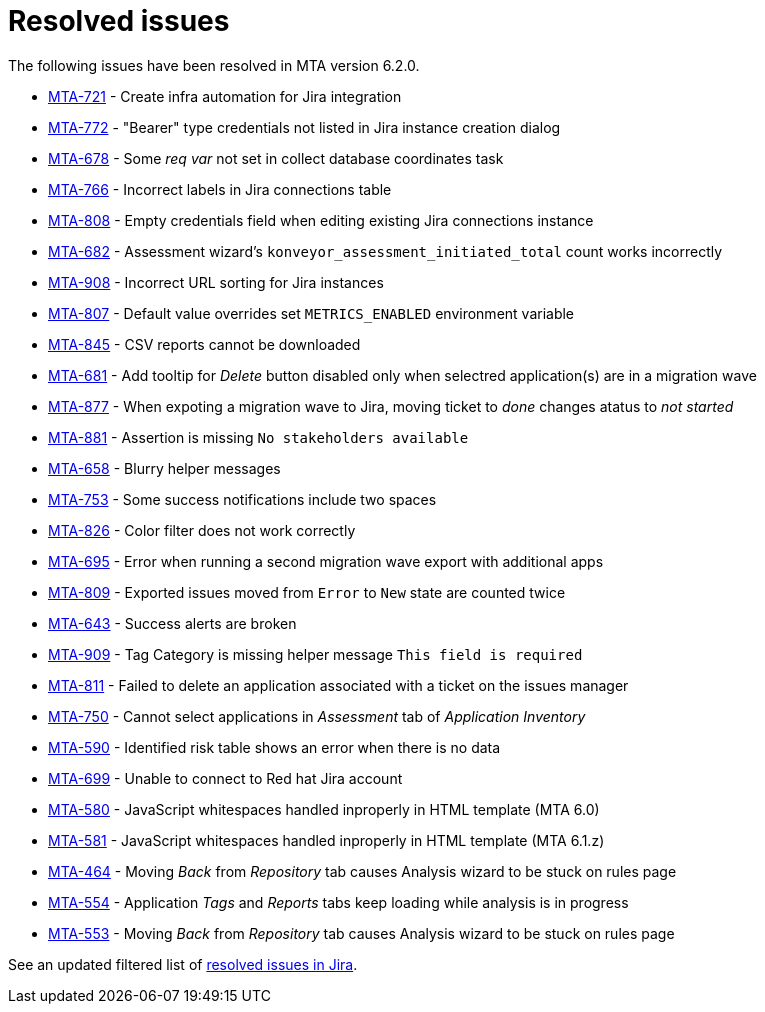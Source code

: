 // Module included in the following assemblies:
//
// * docs/release_notes-6.0/master.adoc

:_content-type: REFERENCE
[id="mta-rn-resolved-issues-6-2-0_{context}"]
= Resolved issues

The following issues have been resolved in MTA version 6.2.0.

* link:https://issues.redhat.com/browse/MTA-721[MTA-721] - Create infra automation for Jira integration
* link:https://issues.redhat.com/browse/MTA-772[MTA-772] - "Bearer" type credentials not listed in Jira instance creation dialog
* link:https://issues.redhat.com/browse/MTA-678[MTA-678] - Some _req var_ not set in collect database coordinates task
* link:https://issues.redhat.com/browse/MTA-766[MTA-766] - Incorrect labels in Jira connections table
* link:https://issues.redhat.com/browse/MTA-808[MTA-808] - Empty credentials field when editing existing Jira connections instance
* link:https://issues.redhat.com/browse/MTA-682[MTA-682] - Assessment wizard's `konveyor_assessment_initiated_total` count works incorrectly
* link:https://issues.redhat.com/browse/MTA-908[MTA-908] - Incorrect URL sorting for Jira instances
* link:https://issues.redhat.com/browse/MTA-807[MTA-807] - Default value overrides set `METRICS_ENABLED` environment variable
* link:https://issues.redhat.com/browse/MTA-845[MTA-845] - CSV reports cannot be downloaded
* link:https://issues.redhat.com/browse/MTA-681[MTA-681] - Add tooltip for _Delete_ button disabled only when selectred application(s) are in a migration wave

* link:https://issues.redhat.com/browse/MTA-877[MTA-877] - When expoting a migration wave to Jira, moving ticket to _done_ changes atatus to _not started_
* link:https://issues.redhat.com/browse/MTA-881[MTA-881] - Assertion is missing `No stakeholders available`
* link:https://issues.redhat.com/browse/MTA-658[MTA-658] - Blurry helper messages
* link:https://issues.redhat.com/browse/MTA-753[MTA-753] - Some success notifications include two spaces
* link:https://issues.redhat.com/browse/MTA-826[MTA-826] - Color filter does not work correctly
* link:https://issues.redhat.com/browse/MTA-695[MTA-695] - Error when running a second migration wave export with additional apps
* link:https://issues.redhat.com/browse/MTA-809[MTA-809] - Exported issues moved from `Error` to `New` state are counted twice
* link:https://issues.redhat.com/browse/MTA-643[MTA-643] - Success alerts are broken
* link:https://issues.redhat.com/browse/MTA-909[MTA-909] - Tag Category is missing helper message `This field is required`
* link:https://issues.redhat.com/browse/MTA-811[MTA-811] - Failed to delete an application associated with a ticket on the issues manager
* link:https://issues.redhat.com/browse/MTA-750[MTA-750] - Cannot select applications in _Assessment_ tab of _Application Inventory_
* link:https://issues.redhat.com/browse/MTA-590[MTA-590] - Identified risk table shows an error when there is no data
* link:https://issues.redhat.com/browse/MTA-699[MTA-699] - Unable to connect to Red hat Jira account
* link:https://issues.redhat.com/browse/MTA-580[MTA-580] - JavaScript whitespaces handled inproperly in HTML template (MTA 6.0)
* link:https://issues.redhat.com/browse/MTA-581[MTA-581] - JavaScript whitespaces handled inproperly in HTML template (MTA 6.1.z)
* link:https://issues.redhat.com/browse/MTA-464[MTA-464] - Moving _Back_ from _Repository_ tab causes Analysis wizard to be stuck on rules page
* link:https://issues.redhat.com/browse/MTA-554[MTA-554] - Application _Tags_ and _Reports_ tabs keep loading while analysis is in progress
* link:https://issues.redhat.com/browse/MTA-553[MTA-553] - Moving _Back_ from _Repository_ tab causes Analysis wizard to be stuck on rules page

See an updated  filtered list of link:https://issues.redhat.com/issues/?filter=12418203[resolved issues in Jira].